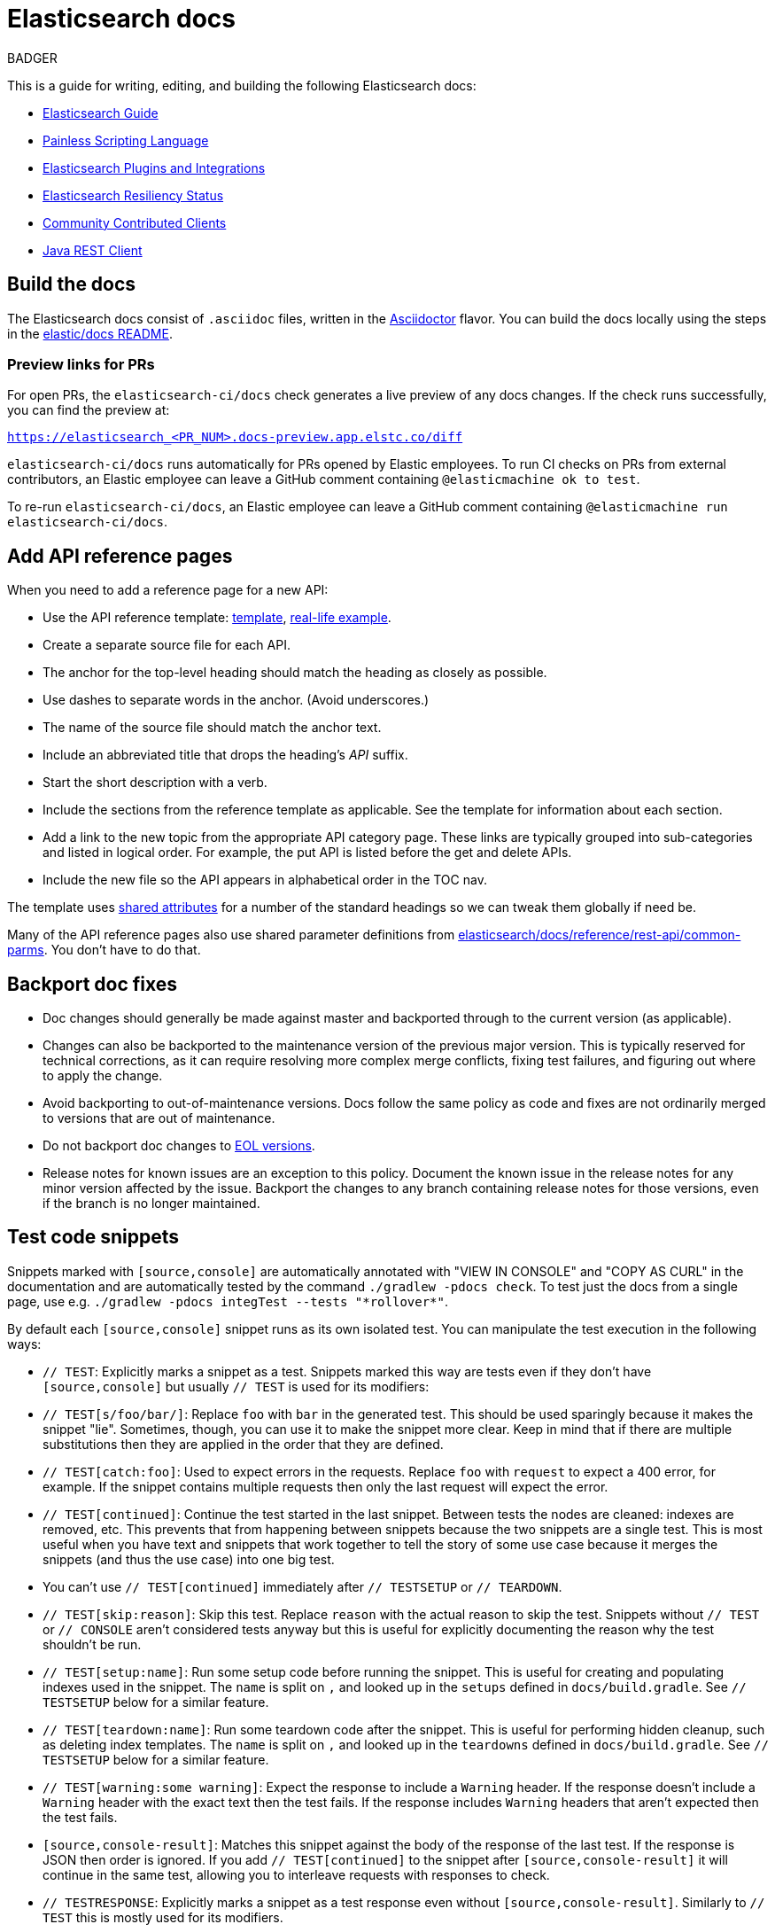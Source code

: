 = Elasticsearch docs

BADGER

This is a guide for writing, editing, and building the following Elasticsearch
docs:

- https://www.elastic.co/guide/en/elasticsearch/reference/current/index.html[Elasticsearch Guide]
- https://www.elastic.co/guide/en/elasticsearch/painless/current/index.html[Painless Scripting Language]
- https://www.elastic.co/guide/en/elasticsearch/plugins/current/index.html[Elasticsearch Plugins and Integrations]
- https://www.elastic.co/guide/en/elasticsearch/resiliency/current/index.html[Elasticsearch Resiliency Status]
- https://www.elastic.co/guide/en/elasticsearch/client/community/current/index.html[Community Contributed Clients]
- https://www.elastic.co/guide/en/elasticsearch/client/java-rest/current/index.html[Java REST Client]

== Build the docs

The Elasticsearch docs consist of `.asciidoc` files, written in the
https://docs.asciidoctor.org/asciidoc/latest/[Asciidoctor] flavor. You can build
the docs locally using the steps in the
https://github.com/elastic/docs#readme[elastic/docs README].

=== Preview links for PRs

For open PRs, the `elasticsearch-ci/docs` check generates a live preview of any
docs changes. If the check runs successfully, you can find the preview at:

`https://elasticsearch_<PR_NUM>.docs-preview.app.elstc.co/diff`

`elasticsearch-ci/docs` runs automatically for PRs opened by Elastic employees.
To run CI checks on PRs from external contributors, an Elastic employee can
leave a GitHub comment containing `@elasticmachine ok to test`.

To re-run `elasticsearch-ci/docs`, an Elastic employee can leave a GitHub
comment containing `@elasticmachine run elasticsearch-ci/docs`.

== Add API reference pages

When you need to add a reference page for a new API:

* Use the API reference template:
https://github.com/elastic/docs/blob/master/shared/api-ref-ex.asciidoc[template],
https://www.elastic.co/guide/en/elasticsearch/reference/master/get-snapshot-repo-api.html[real-life example].
* Create a separate source file for each API.
* The anchor for the top-level heading should match the heading as closely as possible.
* Use dashes to separate words in the anchor. (Avoid underscores.)
* The name of the source file should match the anchor text.
* Include an abbreviated title that drops the heading's _API_ suffix.
* Start the short description with a verb.
* Include the sections from the reference template as applicable.
See the template for information about each section.
* Add a link to the new topic from the appropriate API category page.
These links are typically grouped into sub-categories and listed in logical order.
For example, the put API is listed before the get and delete APIs.
* Include the new file so the API appears in alphabetical order in the TOC nav.

The template uses https://github.com/elastic/docs/blob/master/shared/attributes.asciidoc[shared attributes]
for a number of the standard headings so we can tweak them globally if need be.

Many of the API reference pages also use shared parameter definitions from
https://github.com/elastic/elasticsearch/blob/master/docs/reference/rest-api/common-parms.asciidoc[elasticsearch/docs/reference/rest-api/common-parms].
You don't have to do that.

== Backport doc fixes

* Doc changes should generally be made against master and backported through to the current version
  (as applicable).

* Changes can also be backported to the maintenance version of the previous major version.
  This is typically reserved for technical corrections, as it can require resolving more complex
  merge conflicts, fixing test failures, and figuring out where to apply the change.

* Avoid backporting to out-of-maintenance versions.
  Docs follow the same policy as code and fixes are not ordinarily merged to
  versions that are out of maintenance.

* Do not backport doc changes to https://www.elastic.co/support/eol[EOL versions].

* Release notes for known issues are an exception to this policy. Document the
  known issue in the release notes for any minor version affected by the issue.
  Backport the changes to any branch containing release notes for those
  versions, even if the branch is no longer maintained.

== Test code snippets

Snippets marked with `[source,console]` are automatically annotated with
"VIEW IN CONSOLE" and "COPY AS CURL" in the documentation and are automatically
tested by the command `./gradlew -pdocs check`. To test just the docs from a
single page, use e.g. `./gradlew -pdocs integTest --tests "\*rollover*"`.

By default each `[source,console]` snippet runs as its own isolated test. You
can manipulate the test execution in the following ways:

* `// TEST`: Explicitly marks a snippet as a test. Snippets marked this way
are tests even if they don't have `[source,console]` but usually `// TEST` is
used for its modifiers:
  * `// TEST[s/foo/bar/]`: Replace `foo` with `bar` in the generated test. This
  should be used sparingly because it makes the snippet "lie". Sometimes,
  though, you can use it to make the snippet more clear. Keep in mind that
  if there are multiple substitutions then they are applied in the order that
  they are defined.
  * `// TEST[catch:foo]`: Used to expect errors in the requests. Replace `foo`
  with `request` to expect a 400 error, for example. If the snippet contains
  multiple requests then only the last request will expect the error.
  * `// TEST[continued]`: Continue the test started in the last snippet. Between
  tests the nodes are cleaned: indexes are removed, etc. This prevents that
  from happening between snippets because the two snippets are a single test.
  This is most useful when you have text and snippets that work together to
  tell the story of some use case because it merges the snippets (and thus the
  use case) into one big test.
      * You can't use `// TEST[continued]` immediately after `// TESTSETUP` or
      `// TEARDOWN`.
  * `// TEST[skip:reason]`: Skip this test. Replace `reason` with the actual
  reason to skip the test. Snippets without `// TEST` or `// CONSOLE` aren't
  considered tests anyway but this is useful for explicitly documenting the
  reason why the test shouldn't be run.
  * `// TEST[setup:name]`: Run some setup code before running the snippet. This
  is useful for creating and populating indexes used in the snippet. The `name`
  is split on `,` and looked up in the `setups` defined in `docs/build.gradle`.
  See `// TESTSETUP` below for a similar feature.
  * `// TEST[teardown:name]`: Run some teardown code after the snippet.
  This is useful for performing hidden cleanup, such as deleting index templates. The
  `name` is split on `,` and looked up in the `teardowns` defined in
  `docs/build.gradle`. See `// TESTSETUP` below for a similar feature.
  * `// TEST[warning:some warning]`: Expect the response to include a `Warning`
  header. If the response doesn't include a `Warning` header with the exact
  text then the test fails. If the response includes `Warning` headers that
  aren't expected then the test fails.
* `[source,console-result]`: Matches this snippet against the body of the
  response of the last test. If the response is JSON then order is ignored. If
  you add `// TEST[continued]` to the snippet after `[source,console-result]`
  it will continue in the same test, allowing you to interleave requests with
  responses to check.
* `// TESTRESPONSE`: Explicitly marks a snippet as a test response even without
  `[source,console-result]`. Similarly to `// TEST` this is mostly used for
  its modifiers.
  * You can't use `[source,console-result]` immediately after `// TESTSETUP`.
  Instead, consider using `// TEST[continued]` or rearrange your snippets.

  NOTE: Previously we only used `// TESTRESPONSE` instead of
  `[source,console-result]` so you'll see that a lot in older branches but we
  prefer `[source,console-result]` now.

  * `// TESTRESPONSE[s/foo/bar/]`: Substitutions. See `// TEST[s/foo/bar]` for
  how it works. These are much more common than `// TEST[s/foo/bar]` because
  they are useful for eliding portions of the response that are not pertinent
  to the documentation.
    * One interesting difference here is that you often want to match against
    the response from Elasticsearch. To do that you can reference the "body" of
    the response like this: `// TESTRESPONSE[s/"took": 25/"took": $body.took/]`.
    Note the `$body` string. This says "I don't expect that 25 number in the
    response, just match against what is in the response." Instead of writing
    the path into the response after `$body` you can write `$_path` which
    "figures out" the path. This is especially useful for making sweeping
    assertions like "I made up all the numbers in this example, don't compare
    them" which looks like `// TESTRESPONSE[s/\d+/$body.$_path/]`.
  * `// TESTRESPONSE[non_json]`: Add substitutions for testing responses in a
  format other than JSON. Use this after all other substitutions so it doesn't
  make other substitutions difficult.
  * `// TESTRESPONSE[skip:reason]`: Skip the assertions specified by this
  response.
* `// TESTSETUP`: Marks this snippet as the "setup" for all other snippets in
  this file. This is a somewhat natural way of structuring documentation. You
  say "this is the data we use to explain this feature" then you add the
  snippet that you mark `// TESTSETUP` and then every snippet will turn into
  a test that runs the setup snippet first. See the "painless" docs for a file
  that puts this to good use. This is fairly similar to `// TEST[setup:name]`
  but rather than the setup defined in `docs/build.gradle` the setup is defined
  right in the documentation file. In general, we should prefer `// TESTSETUP`
  over `// TEST[setup:name]` because it makes it more clear what steps have to
  be taken before the examples will work. Tip: `// TESTSETUP` can only be used
  on the first snippet of a document.
* `// TEARDOWN`: Ends and cleans up a test series started with `// TESTSETUP` or
  `// TEST[setup:name]`. You can use `// TEARDOWN` to set up multiple tests in
  the same file.
* `// NOTCONSOLE`: Marks this snippet as neither `// CONSOLE` nor
  `// TESTRESPONSE`, excluding it from the list of unconverted snippets. We
  should only use this for snippets that *are* JSON but are *not* responses or
  requests.

In addition to the standard CONSOLE syntax these snippets can contain blocks
of yaml surrounded by markers like this:

```
startyaml
  - compare_analyzers: {index: thai_example, first: thai, second: rebuilt_thai}
endyaml
```

This allows slightly more expressive testing of the snippets. Since that syntax
is not supported by `[source,console]` the usual way to incorporate it is with a
`// TEST[s//]` marker like this:

```
// TEST[s/\n$/\nstartyaml\n  - compare_analyzers: {index: thai_example, first: thai, second: rebuilt_thai}\nendyaml\n/]
```

Any place you can use json you can use elements like `$body.path.to.thing`
which is replaced on the fly with the contents of the thing at `path.to.thing`
in the last response.
